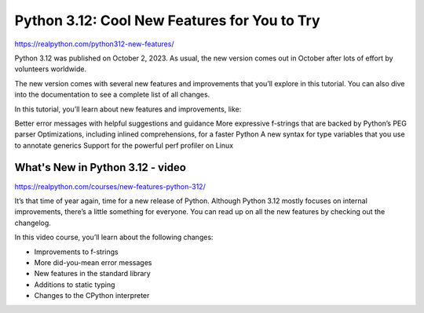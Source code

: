 Python 3.12: Cool New Features for You to Try
=============================================

https://realpython.com/python312-new-features/


Python 3.12 was published on October 2, 2023. As usual, the new version comes out in October after lots of effort by volunteers worldwide.

The new version comes with several new features and improvements that you’ll explore in this tutorial. You can also dive into the documentation to see a complete list of all changes.

In this tutorial, you’ll learn about new features and improvements, like:

Better error messages with helpful suggestions and guidance
More expressive f-strings that are backed by Python’s PEG parser
Optimizations, including inlined comprehensions, for a faster Python
A new syntax for type variables that you use to annotate generics
Support for the powerful perf profiler on Linux

What's New in Python 3.12 - video
---------------------------------

https://realpython.com/courses/new-features-python-312/

It’s that time of year again, time for a new release of Python. Although Python 3.12 mostly focuses on internal improvements, there’s a little something for everyone. You can read up on all the new features by checking out the changelog.

In this video course, you’ll learn about the following changes:

* Improvements to f-strings
* More did-you-mean error messages
* New features in the standard library
* Additions to static typing
* Changes to the CPython interpreter